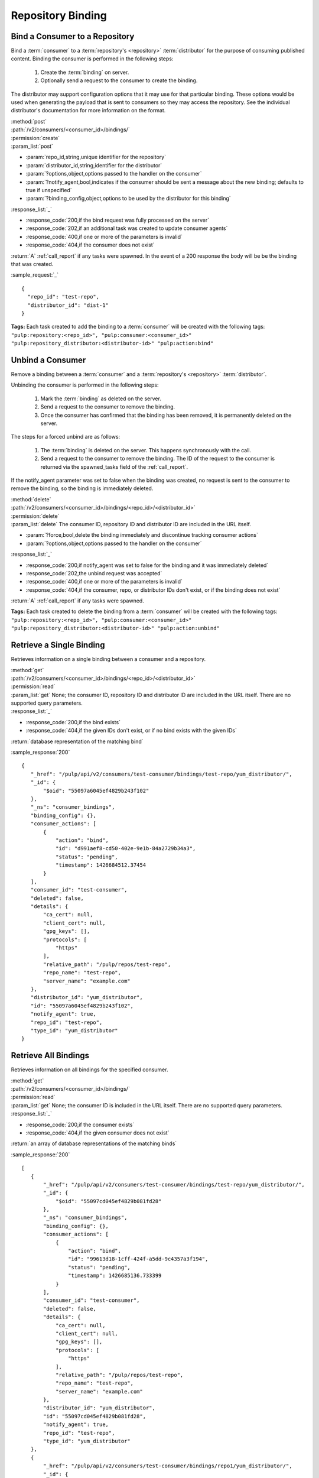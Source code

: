 Repository Binding
==================

.. _bind:

Bind a Consumer to a Repository
-------------------------------

Bind a :term:`consumer` to a :term:`repository's <repository>` :term:`distributor`
for the purpose of consuming published content.  Binding the consumer is performed
in the following steps:

 1. Create the :term:`binding` on server.
 2. Optionally send a request to the consumer to create the binding.

The distributor may support configuration options that it may use for that particular
binding. These options would be used when generating the payload that is sent to consumers
so they may access the repository. See the individual distributor's documentation for
more information on the format.

| :method:`post`
| :path:`/v2/consumers/<consumer_id>/bindings/`
| :permission:`create`
| :param_list:`post`

* :param:`repo_id,string,unique identifier for the repository`
* :param:`distributor_id,string,identifier for the distributor`
* :param:`?options,object,options passed to the handler on the consumer`
* :param:`?notify_agent,bool,indicates if the consumer should be sent a message about the new binding; defaults to true if unspecified`
* :param:`?binding_config,object,options to be used by the distributor for this binding`

| :response_list:`_`

* :response_code:`200,if the bind request was fully processed on the server`
* :response_code:`202,if an additional task was created to update consumer agents`
* :response_code:`400,if one or more of the parameters is invalid`
* :response_code:`404,if the consumer does not exist`

| :return:`A` :ref:`call_report` if any tasks were spawned.  In the event of a 200 response the body will be be the binding that was created.

:sample_request:`_` ::

 {
   "repo_id": "test-repo",
   "distributor_id": "dist-1"
 }

**Tags:**
Each task created to add the binding to a :term:`consumer`
will be created with the following tags: ``"pulp:repository:<repo_id>",
"pulp:consumer:<consumer_id>"
"pulp:repository_distributor:<distributor-id>"
"pulp:action:bind"``

.. _unbind:

Unbind a Consumer
-----------------

Remove a binding between a :term:`consumer` and a :term:`repository's <repository>` :term:`distributor`.

Unbinding the consumer is performed in the following steps:

 1. Mark the :term:`binding` as deleted on the server.
 2. Send a request to the consumer to remove the binding.
 3. Once the consumer has confirmed that the binding has been removed, it is permanently
    deleted on the server.

The steps for a forced unbind are as follows:

 1. The :term:`binding` is deleted on the server. This happens synchronously with the call.
 2. Send a request to the consumer to remove the binding.  The ID of the request to the consumer
    is returned via the spawned_tasks field of the :ref:`call_report`.

If the notify_agent parameter was set to false when the binding was created, no request is sent
to the consumer to remove the binding, so the binding is immediately deleted.

| :method:`delete`
| :path:`/v2/consumers/<consumer_id>/bindings/<repo_id>/<distributor_id>`
| :permission:`delete`
| :param_list:`delete` The consumer ID, repository ID and distributor ID are included
  in the URL itself.

* :param:`?force,bool,delete the binding immediately and discontinue tracking consumer actions`
* :param:`?options,object,options passed to the handler on the consumer`

| :response_list:`_`

* :response_code:`200,if notify_agent was set to false for the binding and it was immediately deleted`
* :response_code:`202,the unbind request was accepted`
* :response_code:`400,if one or more of the parameters is invalid`
* :response_code:`404,if the consumer, repo, or distributor IDs don't exist, or if the binding does not exist`

| :return:`A` :ref:`call_report` if any tasks were spawned.

**Tags:**
Each task created to delete the binding from a :term:`consumer`
will be created with the following tags: ``"pulp:repository:<repo_id>",
"pulp:consumer:<consumer_id>"
"pulp:repository_distributor:<distributor-id>"
"pulp:action:unbind"``

Retrieve a Single Binding
-------------------------

Retrieves information on a single binding between a consumer and a repository.

| :method:`get`
| :path:`/v2/consumers/<consumer_id>/bindings/<repo_id>/<distributor_id>`
| :permission:`read`
| :param_list:`get` None; the consumer ID, repository ID and distributor ID are included
  in the URL itself. There are no supported query parameters.
| :response_list:`_`

* :response_code:`200,if the bind exists`
* :response_code:`404,if the given IDs don't exist, or if no bind exists with the given IDs`

| :return:`database representation of the matching bind`

:sample_response:`200` ::

 {
    "_href": "/pulp/api/v2/consumers/test-consumer/bindings/test-repo/yum_distributor/",
    "_id": {
        "$oid": "55097a6045ef4829b243f102"
    },
    "_ns": "consumer_bindings",
    "binding_config": {},
    "consumer_actions": [
        {
            "action": "bind",
            "id": "d991aef8-cd50-402e-9e1b-84a2729b34a3",
            "status": "pending",
            "timestamp": 1426684512.37454
        }
    ],
    "consumer_id": "test-consumer",
    "deleted": false,
    "details": {
        "ca_cert": null,
        "client_cert": null,
        "gpg_keys": [],
        "protocols": [
            "https"
        ],
        "relative_path": "/pulp/repos/test-repo",
        "repo_name": "test-repo",
        "server_name": "example.com"
    },
    "distributor_id": "yum_distributor",
    "id": "55097a6045ef4829b243f102",
    "notify_agent": true,
    "repo_id": "test-repo",
    "type_id": "yum_distributor"
 }


Retrieve All Bindings
---------------------

Retrieves information on all bindings for the specified consumer.

| :method:`get`
| :path:`/v2/consumers/<consumer_id>/bindings/`
| :permission:`read`
| :param_list:`get` None; the consumer ID is included in the URL itself.
      There are no supported query parameters.
| :response_list:`_`

* :response_code:`200,if the consumer exists`
* :response_code:`404,if the given consumer does not exist`

| :return:`an array of database representations of the matching binds`

:sample_response:`200` ::

 [
    {
        "_href": "/pulp/api/v2/consumers/test-consumer/bindings/test-repo/yum_distributor/",
        "_id": {
            "$oid": "55097cd045ef4829b081fd28"
        },
        "_ns": "consumer_bindings",
        "binding_config": {},
        "consumer_actions": [
            {
                "action": "bind",
                "id": "99613d18-1cff-424f-a5dd-9c4357a3f194",
                "status": "pending",
                "timestamp": 1426685136.733399
            }
        ],
        "consumer_id": "test-consumer",
        "deleted": false,
        "details": {
            "ca_cert": null,
            "client_cert": null,
            "gpg_keys": [],
            "protocols": [
                "https"
            ],
            "relative_path": "/pulp/repos/test-repo",
            "repo_name": "test-repo",
            "server_name": "example.com"
        },
        "distributor_id": "yum_distributor",
        "id": "55097cd045ef4829b081fd28",
        "notify_agent": true,
        "repo_id": "test-repo",
        "type_id": "yum_distributor"
    },
    {
        "_href": "/pulp/api/v2/consumers/test-consumer/bindings/repo1/yum_distributor/",
        "_id": {
            "$oid": "55097a6045ef4829b243f102"
        },
        "_ns": "consumer_bindings",
        "binding_config": {},
        "consumer_actions": [
            {
                "action": "bind",
                "id": "d991aef8-cd50-402e-9e1b-84a2729b34a3",
                "status": "pending",
                "timestamp": 1426684512.37454
            }
        ],
        "consumer_id": "test-consumer",
        "deleted": false,
        "details": {
            "ca_cert": null,
            "client_cert": null,
            "gpg_keys": [],
            "protocols": [
                "https"
            ],
            "relative_path": "/pulp/repos/repo1",
            "repo_name": "repo1",
            "server_name": "example.com"
        },
        "distributor_id": "yum_distributor",
        "id": "55097a6045ef4829b243f102",
        "notify_agent": true,
        "repo_id": "repo1",
        "type_id": "yum_distributor"
    }
 ]


Retrieve Binding By Consumer And Repository
-------------------------------------------

Retrieves information on all bindings between a consumer and a repository.

| :method:`get`
| :path:`/v2/consumers/<consumer_id>/bindings/<repo_id>/`
| :permission:`read`
| :param_list:`get` None; the consumer and repository IDs are included
      in the URL itself. There are no supported query parameters.
| :response_list:`_`

* :response_code:`200,if both the consumer and repository IDs are valid`
* :response_code:`404,if one or both of the given ids are not valid`

| :return:`an array of objects, where each object represents a binding`

:sample_response:`200` ::

 [
  {
    "notify_agent": true,
    "repo_id": "test_repo",
    "_href": "/pulp/api/v2/consumers/test_consumer/bindings/test_repo/test_distributor/",
    "type_id": "test_distributor",
    "consumer_actions": [
      {
        "status": "pending",
        "action": "bind",
        "id": "3a8713bb-6902-4f11-a725-17c7f1f6586a",
        "timestamp": 1402688658.785708
      }
    ],
    "_ns": "consumer_bindings",
    "distributor_id": "test_distributor",
    "consumer_id": "test_consumer",
    "deleted": false,
    "binding_config": {},
    "details": {
      "server_name": "pulp.example.com",
      "ca_cert": null,
      "relative_path": "/pulp/repos/test_repo",
      "gpg_keys": [],
      "client_cert": null,
      "protocols": [
        "https"
      ],
      "repo_name": "test_repo"
    },
    "_id": {
      "$oid": "539b54927bc8f6388640871d"
    },
    "id": "539b54927bc8f6388640871d"
  }
 ]

